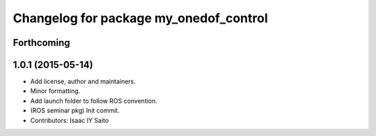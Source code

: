^^^^^^^^^^^^^^^^^^^^^^^^^^^^^^^^^^^^^^^
Changelog for package my_onedof_control
^^^^^^^^^^^^^^^^^^^^^^^^^^^^^^^^^^^^^^^

Forthcoming
-----------

1.0.1 (2015-05-14)
------------------
* Add license, author and maintainers.
* Minor formatting.
* Add launch folder to follow ROS convention.
* (ROS seminar pkg) Init commit.
* Contributors: Isaac IY Saito
